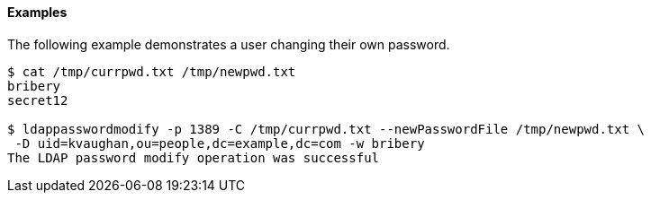 ////

  The contents of this file are subject to the terms of the Common Development and
  Distribution License (the License). You may not use this file except in compliance with the
  License.

  You can obtain a copy of the License at legal/CDDLv1.0.txt. See the License for the
  specific language governing permission and limitations under the License.

  When distributing Covered Software, include this CDDL Header Notice in each file and include
  the License file at legal/CDDLv1.0.txt. If applicable, add the following below the CDDL
  Header, with the fields enclosed by brackets [] replaced by your own identifying
  information: "Portions Copyright [year] [name of copyright owner]".

  Copyright 2015-2016 ForgeRock AS.
  Portions Copyright 2024 3A Systems LLC.

////

==== Examples
The following example demonstrates a user changing their own password.


[source]
----
$ cat /tmp/currpwd.txt /tmp/newpwd.txt
bribery
secret12

$ ldappasswordmodify -p 1389 -C /tmp/currpwd.txt --newPasswordFile /tmp/newpwd.txt \
 -D uid=kvaughan,ou=people,dc=example,dc=com -w bribery
The LDAP password modify operation was successful
----
